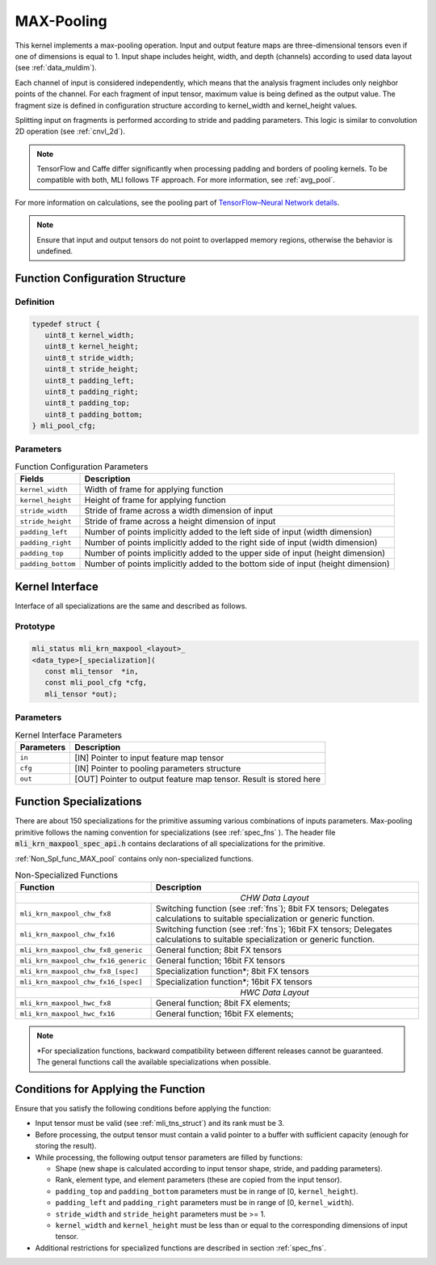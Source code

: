 .. _max_pool:

MAX-Pooling
~~~~~~~~~~~

.. image:: ../images/image108.png 
   :align: center
   :alt: Max Pooling Operation Example
   
..   

This kernel implements a max-pooling operation. Input and output
feature maps are three-dimensional tensors even if one of dimensions is
equal to 1. Input shape includes height, width, and depth (channels)
according to used data layout (see :ref:`data_muldim`).

Each channel of input is considered independently, which means that
the analysis fragment includes only neighbor points of the channel.
For each fragment of input tensor, maximum value is being defined as
the output value. The fragment size is defined in configuration
structure according to kernel_width and kernel_height values.

Splitting input on fragments is performed according to stride and
padding parameters. This logic is similar to convolution 2D operation
(see :ref:`cnvl_2d`).

.. note::
   TensorFlow and Caffe differ significantly when processing padding and 
   borders of pooling kernels. To be compatible with both, MLI follows TF 
   approach. For more information, see :ref:`avg_pool`.

..

For more information on calculations, see the pooling part of
`TensorFlow–Neural Network details`_.
   
.. _TensorFlow–Neural Network details: https://www.tensorflow.org/api_guides/python/nn   

.. note::
   Ensure that input and output
   tensors do not point to     
   overlapped memory regions,  
   otherwise the behavior is   
   undefined.                   

.. _fn_conf_str_max_pool:

Function Configuration Structure
^^^^^^^^^^^^^^^^^^^^^^^^^^^^^^^^

Definition
''''''''''

.. code:: c                 
                            
 typedef struct {           
    uint8_t kernel_width;   
    uint8_t kernel_height;  
    uint8_t stride_width;   
    uint8_t stride_height;  
    uint8_t padding_left;   
    uint8_t padding_right;  
    uint8_t padding_top;    
    uint8_t padding_bottom; 
 } mli_pool_cfg;            

..

Parameters
''''''''''

.. table:: Function Configuration Parameters 

	+-----------------------+-----------------------+
	|  **Fields**           |  **Description**      |
	+-----------------------+-----------------------+
	| ``kernel_width``      | Width of frame for    |
	|                       | applying function     |
	+-----------------------+-----------------------+
	| ``kernel_height``     | Height of frame for   |
	|                       | applying function     |
	+-----------------------+-----------------------+
	| ``stride_width``      | Stride of frame       |
	|                       | across a width        |
	|                       | dimension of input    |
	+-----------------------+-----------------------+
	| ``stride_height``     | Stride of frame       |
	|                       | across a height       |
	|                       | dimension of input    |
	+-----------------------+-----------------------+
	| ``padding_left``      | Number of points      |
	|                       | implicitly added to   |
	|                       | the left side of      |
	|                       | input (width          |
	|                       | dimension)            |
	+-----------------------+-----------------------+
	| ``padding_right``     | Number of points      |
	|                       | implicitly added to   |
	|                       | the right side of     |
	|                       | input (width          |
	|                       | dimension)            |
	+-----------------------+-----------------------+
	| ``padding_top``       | Number of points      |
	|                       | implicitly added to   |
	|                       | the upper side of     |
	|                       | input (height         |
	|                       | dimension)            |
	+-----------------------+-----------------------+
	| ``padding_bottom``    | Number of points      |
	|                       | implicitly added to   |
	|                       | the bottom side of    |
	|                       | input (height         |
	|                       | dimension)            |
	+-----------------------+-----------------------+

.. _general-api-2:

Kernel Interface
^^^^^^^^^^^^^^^^

Interface of all specializations are the same and described as follows.
   
Prototype
'''''''''   

.. code:: c                           
                                      
 mli_status mli_krn_maxpool_<layout>_ 
 <data_type>[_specialization](        
    const mli_tensor  *in,            
    const mli_pool_cfg *cfg,             
    mli_tensor *out);                    

..

Parameters
''''''''''

.. table:: Kernel Interface Parameters

	+-----------------------+-----------------------+
	|   **Parameters**      | **Description**       |
	+-----------------------+-----------------------+
	|                       |                       |
	|                       |                       |
	| ``in``                | [IN] Pointer to input |
	|                       | feature map tensor    |
	+-----------------------+-----------------------+
	| ``cfg``               | [IN] Pointer to       |
	|                       | pooling parameters    |
	|                       | structure             |
	+-----------------------+-----------------------+
	| ``out``               | [OUT] Pointer to      |
	|                       | output feature map    |
	|                       | tensor. Result is     |
	|                       | stored here           |
	+-----------------------+-----------------------+

..

.. _function-specializations-2:

Function Specializations
^^^^^^^^^^^^^^^^^^^^^^^^

There are about 150 specializations for the primitive assuming
various combinations of inputs parameters. Max-pooling primitive
follows the naming convention for specializations (see :ref:`spec_fns`
). The header file :code:`mli_krn_maxpool_spec_api.h` contains
declarations of all specializations for the primitive.

:ref:`Non_Spl_func_MAX_pool` contains only non-specialized functions.

.. _Non_Spl_func_MAX_pool:
.. table:: Non-Specialized Functions
   
   +--------------------------------------+-----------------------------------+
   | **Function**                         | **Description**                   |
   +======================================+===================================+
   ||                          *CHW Data Layout*                              |
   +--------------------------------------+-----------------------------------+
   | ``mli_krn_maxpool_chw_fx8``          | Switching function (see           |
   |                                      | :ref:`fns`); 8bit FX tensors;     |
   |                                      | Delegates calculations to         |
   |                                      | suitable specialization or        |
   |                                      | generic function.                 |
   +--------------------------------------+-----------------------------------+
   | ``mli_krn_maxpool_chw_fx16``         | Switching function (see           |
   |                                      | :ref:`fns`); 16bit FX tensors;    |
   |                                      | Delegates calculations to         |
   |                                      | suitable specialization or        |
   |                                      | generic function.                 |
   +--------------------------------------+-----------------------------------+
   | ``mli_krn_maxpool_chw_fx8_generic``  | General function; 8bit FX tensors |
   +--------------------------------------+-----------------------------------+
   | ``mli_krn_maxpool_chw_fx16_generic`` | General function; 16bit FX        |
   |                                      | tensors                           |
   +--------------------------------------+-----------------------------------+
   | ``mli_krn_maxpool_chw_fx8_[spec]``   | Specialization function*; 8bit FX |
   |                                      | tensors                           |
   +--------------------------------------+-----------------------------------+
   | ``mli_krn_maxpool_chw_fx16_[spec]``  | Specialization function*; 16bit   |
   |                                      | FX tensors                        |
   +--------------------------------------+-----------------------------------+
   ||                          *HWC Data Layout*                              |
   +--------------------------------------+-----------------------------------+
   | ``mli_krn_maxpool_hwc_fx8``          | General function; 8bit FX         |
   |                                      | elements;                         |
   +--------------------------------------+-----------------------------------+
   | ``mli_krn_maxpool_hwc_fx16``         | General function; 16bit FX        |
   |                                      | elements;                         |
   +--------------------------------------+-----------------------------------+

.. note:: 
   \*For specialization functions,  
   backward compatibility between 
   different releases cannot be     
   guaranteed. The general functions
   call the available               
   specializations when possible.   

.. _conditions-for-applying-the-function-2:

Conditions for Applying the Function
^^^^^^^^^^^^^^^^^^^^^^^^^^^^^^^^^^^^

Ensure that you satisfy the following conditions before applying the
function:

-  Input tensor must be valid (see :ref:`mli_tns_struct`) and its rank
   must be 3.

-  Before processing, the output tensor must contain a valid pointer to
   a buffer with sufficient capacity (enough for storing the result).

-  While processing, the following output tensor parameters are filled
   by functions:

   -  Shape (new shape is calculated according to input tensor shape,
      stride, and padding parameters).
   
   -  Rank, element type, and element parameters (these are copied from
      the input tensor).
   
   -  ``padding_top`` and ``padding_bottom`` parameters must be in range of [0,
      ``kernel_height``).
   
   -  ``padding_left`` and ``padding_right`` parameters must be in range of [0,
      ``kernel_width``).
   
   -  ``stride_width`` and ``stride_height`` parameters must be >= 1.
   
   -  ``kernel_width`` and ``kernel_height`` must be less than or equal to the
      corresponding dimensions of input tensor.

-  Additional restrictions for specialized functions are described in
   section :ref:`spec_fns`.